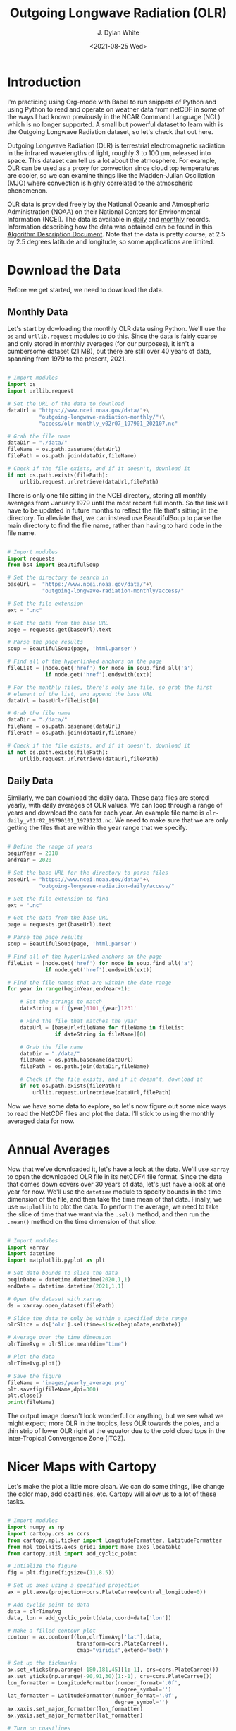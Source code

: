 #+title: Outgoing Longwave Radiation (OLR)
#+author: J. Dylan White
#+date: <2021-08-25 Wed>

* Introduction

I'm practicing using Org-mode with Babel to run snippets of Python and using Python to read and operate on weather data from netCDF in some of the ways I had known previously in the NCAR Command Language (NCL) which is no longer supported. A small but powerful dataset to learn with is the Outgoing Longwave Radiation dataset, so let's check that out here.

Outgoing Longwave Radiation (OLR) is terrestrial electromagnetic radiation in the infrared wavelengths of light, roughly 3 to 100 \(\mu\)m, released into space. This dataset can tell us a lot about the atmosphere. For example, OLR can be used as a proxy for convection since cloud top temperatures are cooler, so we can examine things like the Madden-Julian Oscillation (MJO) where convection is highly correlated to the atmospheric phenomenon.

OLR data is provided freely by the National Oceanic and Atmospheric Administration (NOAA) on their National Centers for Environmental Information (NCEI). The data is available in [[https://www.ncei.noaa.gov/products/climate-data-records/outgoing-longwave-radiation-daily][daily]] and [[https://www.ncei.noaa.gov/products/climate-data-records/outgoing-longwave-radiation-monthly][monthly]] records. Information describing how the data was obtained can be found in this [[https://www.ncei.noaa.gov/pub/data/sds/cdr/CDRs/Outgoing%20Longwave%20Radiation%20-%20Daily/AlgorithmDescription_01B-21.pdf][Algorithm Description Document]]. Note that the data is pretty course, at 2.5 by 2.5 degrees latitude and longitude, so some applications are limited.

* Download the Data

Before we get started, we need to download the data.

** Monthly Data

Let's start by dowloading the monthly OLR data using Python. We'll use the =os= and =urllib.request= modules to do this. Since the data is fairly coarse and only stored in monthly averages (for our purposes), it isn't a cumbersome dataset (21 MB), but there are still over 40 years of data, spanning from 1979 to the present, 2021.

#+begin_src python :session one :exports both :results none
  
  # Import modules
  import os
  import urllib.request

  # Set the URL of the data to download
  dataUrl = "https://www.ncei.noaa.gov/data/"+\
            "outgoing-longwave-radiation-monthly/"+\
            "access/olr-monthly_v02r07_197901_202107.nc"
           
  # Grab the file name
  dataDir = "./data/"
  fileName = os.path.basename(dataUrl)
  filePath = os.path.join(dataDir,fileName)

  # Check if the file exists, and if it doesn't, download it
  if not os.path.exists(filePath):
      urllib.request.urlretrieve(dataUrl,filePath)

#+end_src

There is only one file sitting in the NCEI directory, storing all monthly averages from January 1979 until the most recent full month. So the link will have to be updated in future months to reflect the file that's sitting in the directory. To alleviate that, we can instead use BeautifulSoup to parse the main directory to find the file name, rather than having to hard code in the file name.

#+begin_src python :session one :exports both :results none

  # Import modules
  import requests
  from bs4 import BeautifulSoup

  # Set the directory to search in
  baseUrl =  "https://www.ncei.noaa.gov/data/"+\
             "outgoing-longwave-radiation-monthly/access/"   

  # Set the file extension
  ext = ".nc"

  # Get the data from the base URL
  page = requests.get(baseUrl).text

  # Parse the page results
  soup = BeautifulSoup(page, 'html.parser')

  # Find all of the hyperlinked anchors on the page
  fileList = [node.get('href') for node in soup.find_all('a')
              if node.get('href').endswith(ext)]

  # For the monthly files, there's only one file, so grab the first
  # element of the list, and append the base URL
  dataUrl = baseUrl+fileList[0]

  # Grab the file name
  dataDir = "./data/"
  fileName = os.path.basename(dataUrl)
  filePath = os.path.join(dataDir,fileName)

  # Check if the file exists, and if it doesn't, download it
  if not os.path.exists(filePath):
      urllib.request.urlretrieve(dataUrl,filePath)

#+end_src

** Daily Data

Similarly, we can download the daily data. These data files are stored yearly, with daily averages of OLR values. We can loop through a range of years and download the data for each year. An example file name is =olr-daily_v01r02_19790101_19791231.nc=. We need to make sure that we are only getting the files that are within the year range that we specify.

#+begin_src python :session one :exports both :results none

  # Define the range of years
  beginYear = 2018
  endYear = 2020

  # Set the base URL for the directory to parse files
  baseUrl = "https://www.ncei.noaa.gov/data/"+\
            "outgoing-longwave-radiation-daily/access/"

  # Set the file extension to find
  ext = ".nc"

  # Get the data from the base URL
  page = requests.get(baseUrl).text

  # Parse the page results
  soup = BeautifulSoup(page, 'html.parser')

  # Find all of the hyperlinked anchors on the page
  fileList = [node.get('href') for node in soup.find_all('a')
              if node.get('href').endswith(ext)]

  # Find the file names that are within the date range
  for year in range(beginYear,endYear+1):

      # Set the strings to match
      dateString = f'{year}0101_{year}1231'

      # Find the file that matches the year
      dataUrl = [baseUrl+fileName for fileName in fileList 
                 if dateString in fileName][0]
      
      # Grab the file name
      dataDir = "./data/"
      fileName = os.path.basename(dataUrl)
      filePath = os.path.join(dataDir,fileName)

      # Check if the file exists, and if it doesn't, download it
      if not os.path.exists(filePath):
          urllib.request.urlretrieve(dataUrl,filePath)

#+end_src

Now we have some data to explore, so let's now figure out some nice ways to read the NetCDF files and plot the data. I'll stick to using the monthly averaged data for now.

* Annual Averages

Now that we've downloaded it, let's have a look at the data. We'll use =xarray= to open the downloaded OLR file in its netCDF4 file format. Since the data that comes down covers over 30 years of data, let's just have a look at one year for now. We'll use the =datetime= module to specify bounds in the time dimension of the file, and then take the time mean of that data. Finally, we use =matplotlib= to plot the data. To perform the average, we need to take the slice of time that we want via the =.sel()= method, and then run the =.mean()= method on the time dimension of that slice. 
 
#+begin_src python :session one :results output file :exports both
  
  # Import modules
  import xarray
  import datetime
  import matplotlib.pyplot as plt

  # Set date bounds to slice the data
  beginDate = datetime.datetime(2020,1,1)
  endDate = datetime.datetime(2021,1,1)

  # Open the dataset with xarray
  ds = xarray.open_dataset(filePath)

  # Slice the data to only be within a specified date range 
  olrSlice = ds['olr'].sel(time=slice(beginDate,endDate))

  # Average over the time dimension
  olrTimeAvg = olrSlice.mean(dim="time")

  # Plot the data
  olrTimeAvg.plot()

  # Save the figure
  fileName = 'images/yearly_average.png'
  plt.savefig(fileName,dpi=300)
  plt.close()
  print(fileName)

#+end_src

#+RESULTS:
[[file:images/yearly_average.png]]

The output image doesn't look wonderful or anything, but we see what we might expect; more OLR in the tropics, less OLR towards the poles, and a thin strip of lower OLR right at the equator due to the cold cloud tops in the Inter-Tropical Convergence Zone (ITCZ). 

* Nicer Maps with Cartopy

Let's make the plot a little more clean. We can do some things, like change the color map, add coastlines, etc. [[https://scitools.org.uk/cartopy/docs/latest/index.html][Cartopy]] will allow us to a lot of these tasks.

#+begin_src python :session one :results output file :exports both
  
  # Import modules
  import numpy as np
  import cartopy.crs as ccrs
  from cartopy.mpl.ticker import LongitudeFormatter, LatitudeFormatter
  from mpl_toolkits.axes_grid1 import make_axes_locatable
  from cartopy.util import add_cyclic_point

  # Intialize the figure
  fig = plt.figure(figsize=(11,8.5))

  # Set up axes using a specified projection
  ax = plt.axes(projection=ccrs.PlateCarree(central_longitude=0))

  # Add cyclic point to data
  data = olrTimeAvg
  data, lon = add_cyclic_point(data,coord=data['lon'])

  # Make a filled contour plot
  contour = ax.contourf(lon,olrTimeAvg['lat'],data,
                        transform=ccrs.PlateCarree(),
                        cmap="viridis",extend='both')

  # Set up the tickmarks
  ax.set_xticks(np.arange(-180,181,45)[1:-1], crs=ccrs.PlateCarree())
  ax.set_yticks(np.arange(-90,91,30)[1:-1], crs=ccrs.PlateCarree())
  lon_formatter = LongitudeFormatter(number_format='.0f',
                                     degree_symbol='')
  lat_formatter = LatitudeFormatter(number_format='.0f',
                                    degree_symbol='')
  ax.xaxis.set_major_formatter(lon_formatter)
  ax.yaxis.set_major_formatter(lat_formatter)

  # Turn on coastlines
  ax.coastlines()

  # Set axis font sizes
  ax.tick_params(labelsize=14)

  # Configure colorbar
  cbar=plt.colorbar(contour,orientation="horizontal",pad=0.1)
  cbar.ax.tick_params(labelsize=14)
  cbar.set_label('W m$^{-2}$',fontsize=16)

  # Save the figure
  fileName = 'images/prettier_yearly_average.png'
  plt.savefig(fileName,dpi=300)
  plt.close()
  print(fileName)

#+end_src

#+RESULTS:
[[file:images/prettier_yearly_average.png]]

And now we have a much nicer looking map plot of OLR! 

* Global Average Time Series

What if we don't want to plot a map, but instead, a global average. To do so, we'll average over all latitudes and longitudes, and then show an OLR vs. time plot.

#+begin_src  python :session one :results output file :exports both
  
  # Average over the time dimension
  olrGlobalAvg = ds['olr'].mean(dim=["lat","lon"])
  time = ds['time']

  # Perform running average to smooth out the annual cycle
  nSmooth = 12
  olrGlobalAvg = np.convolve(olrGlobalAvg, np.ones(nSmooth)/float(nSmooth), mode='valid')

  # Intialize the figure
  fig, ax = plt.subplots(figsize=(11,8.5))

  # Create the plot, drop the points that get dropped in the convolution 
  nDrop = int(nSmooth/2)
  time = time[int(nSmooth/2):-int(nSmooth/2 - 1)]
  ax.plot(time,olrGlobalAvg,linewidth=2.0)

  # Adjust axis properties
  ax.tick_params(labelsize=14)
  ax.set_xlabel("Date, years",fontsize=16)
  ax.set_ylabel("OLR, W m$^{-2}$",fontsize=16)
  ax.set_xlim(["1979-07-16","2021-02-15"])

  # Save the figure
  fileName = 'images/global_average.png'
  plt.savefig(fileName,dpi=300)
  plt.close(fig)
  print(fileName)

#+end_src

#+RESULTS:
[[file:images/global_average.png]]

Over the past 40 years, we can see some patterns, but the globally averaged OLR doesn't deviate too much from about 223 W m\(^{-2}\).

* Time-Longitude Diagram

Viewing meteorological fields with time and longitude axes is a good way to visualize longitudinal wave propagation as it is present in that meteorological field. These are often referred to as Hovmoller diagrams. Let's plot an example. We'll average the data over a latitude band and show the Hovmoller diagram for a subset of the time in the dataset.

#+begin_src  python :session one :results output file :exports both
  
  # Import modules
  import matplotlib.gridspec as gridspec
  import cartopy.feature as cfeature
  import metpy.calc as mpcalc

  # Set time bounds
  beginTime = '2019-01-01'
  endTime = '2020-12-31'
  timeSlice = slice(beginTime,endTime)

  # Set latitude bounds
  latS = 25.0
  latN = 50.0
  latSlice = slice(latS,latN)

  # Set longitude bounds
  lonW = 0.0
  lonE = 357.5
  lonSlice = slice(lonW,lonE)

  # Subset the data
  data = ds['olr'].sel(time=timeSlice,lat=latSlice,lon=lonSlice)
  
  # Compute weights and take weighted average over latitude dimension
  weights = np.cos(np.deg2rad(data.lat.values))
  dataLatAvg = (data * weights[None, :, None]).sum(dim='lat') / np.sum(weights)

  # Apply a smoothing to the data
  dataLatAvg = mpcalc.smooth_n_point(dataLatAvg, 9, 2)

  # Get times and make array of datetime objects
  time = data.time.values.astype('datetime64[ms]').astype('O')

  # Specify longitude values for chosen domain
  lon = data.lon.values

  # Start figure
  fig = plt.figure(figsize=(10, 13))

  # Use gridspec to help size elements of plot; small top plot and big bottom plot
  gs = gridspec.GridSpec(nrows=2, ncols=1, height_ratios=[1,12], hspace=0.15)

  # Tick labels
  x_tick_labels = [u'0\N{DEGREE SIGN}E', u'90\N{DEGREE SIGN}E',
                   u'180\N{DEGREE SIGN}E', u'90\N{DEGREE SIGN}W',
                   u'0\N{DEGREE SIGN}E']

  # Top plot for geographic reference (makes small map)
  ax1 = fig.add_subplot(gs[0, 0], projection=ccrs.PlateCarree(central_longitude=180))
  ax1.tick_params(labelsize=12)
  ax1.set_extent([lonW,lonE,latS,latN], ccrs.PlateCarree(central_longitude=180))
  ax1.set_yticks([latS,latN])
  ax1.set_yticklabels([f'{int(latS)}\N{DEGREE SIGN}N',f'{int(latN)}\N{DEGREE SIGN}N'])
  ax1.set_xticks([-180, -90, 0, 90, 180])
  ax1.set_xticklabels(x_tick_labels)
  ax1.grid(linestyle='dotted',linewidth=2,color="gray")

  # Add geopolitical boundaries for map reference
  ax1.stock_img()
  ax1.add_feature(cfeature.COASTLINE)

  # Set some titles
  plt.title('Hovmoller Diagram',loc='left',fontsize=14)
  plt.title('Outgoing Longwave Radiation',loc='right',fontsize=14)

  # Bottom plot for Hovmoller diagram
  ax2 = fig.add_subplot(gs[1, 0])
  ax2.tick_params(labelsize=12)

  # Create contourf and contour plots
  clevs = np.arange(210,285+1,7.5)
  cf = ax2.contourf(lon,time,dataLatAvg,clevs,cmap=plt.cm.viridis,extend='both')
  cs = ax2.contour(lon,time,dataLatAvg,clevs,colors='k',linewidths=1)
  cbar = plt.colorbar(cf,orientation='horizontal',pad=0.04,aspect=50)
  cbar.ax.tick_params(labelsize=12)
  cbar.set_label('W m$^{-2}$',fontsize=12)

  # Make some ticks and tick labels
  ax2.set_xticks([0, 90, 180, 270, 357.5])
  ax2.set_xticklabels(x_tick_labels)

  # Set some titles
  plt.title(f'Latitude Range: {latS}\N{DEGREE SIGN}N - {latN}\N{DEGREE SIGN}N', 
            loc='left',fontsize=14)
  plt.title('Date Range: {0:%Y-%m} - {1:%Y-%m}'.format(time[0], time[-1]),
            loc='right',fontsize=14)

  # Save the figure
  fileName = 'images/hovmoller.png'
  plt.savefig(fileName,dpi=300)
  plt.close(fig)
  print(fileName)

#+end_src

#+RESULTS:
[[file:images/hovmoller.png]]
 
In this dataset, we can't really see any propagating waves. If we could, we'd see diagonal streaks of positive and negative altering perturbations. We're looking at monthly averages, so any propagating waves that would show up here would need to have a period of more than two months to show up, and that's too large for most atmospheric oscillations that we'd expect to show up in OLR. The only streaks here are horizontal, with more OLR in the May - October months, and less OLR in the Novermber - April months. We're in the northern hemisphere for this diagram, so we're simply seeing the seasonal variation in the Earth's reflection/emmission. Note that the effect of land mass also shows up niceley here, as seen by the consistent vertical patterns.

Now that we've successfully explored some of this data, I'll start storing some custom files to explore this and the daily data in the [[../olr.py][OLR functions script]] for future use.
